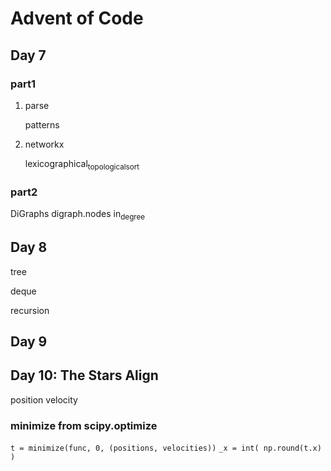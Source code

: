 * Advent of Code

** Day 7

*** part1

**** parse

patterns

**** networkx

lexicographical_topological_sort
      
*** part2

DiGraphs
digraph.nodes
in_degree


** Day 8

tree

deque

recursion


** Day 9

 

** Day 10: The Stars Align

position
velocity

*** minimize from scipy.optimize

=t = minimize(func, 0, (positions, velocities))=
=_x = int( np.round(t.x) )=

